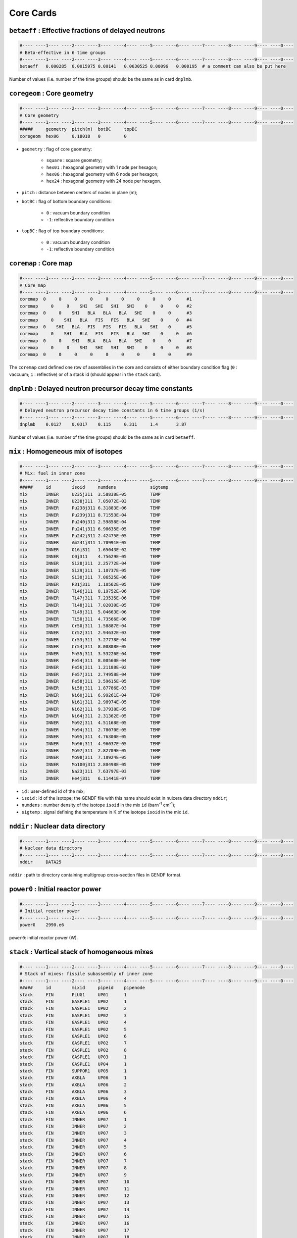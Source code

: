 Core Cards
==========
``betaeff`` : Effective fractions of delayed neutrons
-----------------------------------------------------
.. code-block:: text

    #---- ----1---- ----2---- ----3---- ----4---- ----5---- ----6---- ----7---- ----8---- ----9---- ----0----
    # Beta-effective in 6 time groups
    #---- ----1---- ----2---- ----3---- ----4---- ----5---- ----6---- ----7---- ----8---- ----9---- ----0----
    betaeff   0.000285  0.0015975 0.00141   0.0030525 0.00096   0.000195  # a comment can also be put here

Number of values (i.e. number of the time groups) should be the same as in card ``dnplmb``.

``coregeom`` : Core geometry
----------------------------
.. code-block:: text

    #---- ----1---- ----2---- ----3---- ----4---- ----5---- ----6---- ----7---- ----8---- ----9---- ----0----
    # Core geometry
    #---- ----1---- ----2---- ----3---- ----4---- ----5---- ----6---- ----7---- ----8---- ----9---- ----0----
    #####     geometry  pitch(m)  botBC     topBC
    coregeom  hex06     0.18018   0         0

* ``geometry`` : flag of core geometry:

    - ``square`` : square geometry;
    - ``hex01`` : hexagonal geometry with 1 node per hexagon;
    - ``hex06`` : hexagonal geometry with 6 node per hexagon;
    - ``hex24`` : hexagonal geometry with 24 node per hexagon.

* ``pitch`` : distance between centers of nodes in plane (m);
* ``botBC`` : flag of bottom boundary conditions:

    - ``0`` : vacuum boundary condition
    - ``-1``: reflective boundary condition
* ``topBC`` : flag of top boundary conditions:

    - ``0`` : vacuum boundary condition
    - ``-1``: reflective boundary condition

``coremap`` : Core map
----------------------
.. code-block:: text

    #---- ----1---- ----2---- ----3---- ----4---- ----5---- ----6---- ----7---- ----8---- ----9---- ----0----
    # Core map
    #---- ----1---- ----2---- ----3---- ----4---- ----5---- ----6---- ----7---- ----8---- ----9---- ----0----
    coremap  0     0     0     0     0     0     0     0     0      #1
    coremap     0     0    SHI   SHI   SHI   SHI    0     0     0   #2
    coremap  0     0    SHI   BLA   BLA   BLA   SHI    0     0      #3
    coremap     0    SHI   BLA   FIS   FIS   BLA   SHI    0     0   #4
    coremap  0    SHI   BLA   FIS   FIS   FIS   BLA   SHI    0      #5
    coremap     0    SHI   BLA   FIS   FIS   BLA   SHI    0     0   #6
    coremap  0     0    SHI   BLA   BLA   BLA   SHI    0     0      #7
    coremap     0     0    SHI   SHI   SHI   SHI    0     0     0   #8
    coremap  0     0     0     0     0     0     0     0     0      #9

The ``coremap`` card defined one row of assemblies in the core and consists of either boundary condition flag (``0`` : vaccuum; ``1`` : reflective) or of a stack id (should appear in the ``stack`` card).

``dnplmb`` : Delayed neutron precursor decay time constants
-----------------------------------------------------------
.. code-block:: text

    #---- ----1---- ----2---- ----3---- ----4---- ----5---- ----6---- ----7---- ----8---- ----9---- ----0----
    # Delayed neutron precursor decay time constants in 6 time groups (1/s)
    #---- ----1---- ----2---- ----3---- ----4---- ----5---- ----6---- ----7---- ----8---- ----9---- ----0----
    dnplmb    0.0127    0.0317    0.115     0.311     1.4       3.87

Number of values (i.e. number of the time groups) should be the same as in card ``betaeff``.

``mix`` : Homogeneous mix of isotopes
-------------------------------------
.. code-block:: text

    #---- ----1---- ----2---- ----3---- ----4---- ----5---- ----6---- ----7---- ----8---- ----9---- ----0----
    # Mix: fuel in inner zone
    #---- ----1---- ----2---- ----3---- ----4---- ----5---- ----6---- ----7---- ----8---- ----9---- ----0----
    #####     id        isoid     numdens             sigtemp
    mix       INNER     U235j311  3.58838E-05         TEMP
    mix       INNER     U238j311  7.05072E-03         TEMP
    mix       INNER     Pu238j311 6.31883E-06         TEMP
    mix       INNER     Pu239j311 8.71553E-04         TEMP
    mix       INNER     Pu240j311 2.59858E-04         TEMP
    mix       INNER     Pu241j311 6.98635E-05         TEMP
    mix       INNER     Pu242j311 2.42475E-05         TEMP
    mix       INNER     Am241j311 1.70991E-05         TEMP
    mix       INNER     O16j311   1.65043E-02         TEMP
    mix       INNER     C0j311    4.75629E-05         TEMP
    mix       INNER     Si28j311  2.25772E-04         TEMP
    mix       INNER     Si29j311  1.10737E-05         TEMP
    mix       INNER     Si30j311  7.06525E-06         TEMP
    mix       INNER     P31j311   1.10562E-05         TEMP
    mix       INNER     Ti46j311  8.19752E-06         TEMP
    mix       INNER     Ti47j311  7.23535E-06         TEMP
    mix       INNER     Ti48j311  7.02030E-05         TEMP
    mix       INNER     Ti49j311  5.04663E-06         TEMP
    mix       INNER     Ti50j311  4.73566E-06         TEMP
    mix       INNER     Cr50j311  1.58887E-04         TEMP
    mix       INNER     Cr52j311  2.94632E-03         TEMP
    mix       INNER     Cr53j311  3.27778E-04         TEMP
    mix       INNER     Cr54j311  8.00808E-05         TEMP
    mix       INNER     Mn55j311  3.53226E-04         TEMP
    mix       INNER     Fe54j311  8.00560E-04         TEMP
    mix       INNER     Fe56j311  1.21188E-02         TEMP
    mix       INNER     Fe57j311  2.74958E-04         TEMP
    mix       INNER     Fe58j311  3.59615E-05         TEMP
    mix       INNER     Ni58j311  1.87786E-03         TEMP
    mix       INNER     Ni60j311  6.99261E-04         TEMP
    mix       INNER     Ni61j311  2.98974E-05         TEMP
    mix       INNER     Ni62j311  9.37938E-05         TEMP
    mix       INNER     Ni64j311  2.31362E-05         TEMP
    mix       INNER     Mo92j311  4.51168E-05         TEMP
    mix       INNER     Mo94j311  2.78070E-05         TEMP
    mix       INNER     Mo95j311  4.76300E-05         TEMP
    mix       INNER     Mo96j311  4.96037E-05         TEMP
    mix       INNER     Mo97j311  2.82709E-05         TEMP
    mix       INNER     Mo98j311  7.10924E-05         TEMP
    mix       INNER     Mo100j311 2.80498E-05         TEMP
    mix       INNER     Na23j311  7.63797E-03         TEMP
    mix       INNER     He4j311   6.11441E-07         TEMP

* ``id`` : user-defined id of the mix;
* ``isoid`` : id of the isotope; the GENDF file with this name should exist in nulcera data directory ``nddir``;
* ``numdens`` : number density of the isotope ``isoid`` in the mix ``id`` (barn\ :sup:`-1` cm\ :sup:`-1`);
* ``sigtemp`` : signal defining the temperature in K of the isotope ``isoid`` in the mix ``id``.

``nddir`` : Nuclear data directory
----------------------------------
.. code-block:: text

    #---- ----1---- ----2---- ----3---- ----4---- ----5---- ----6---- ----7---- ----8---- ----9---- ----0----
    # Nuclear data directory
    #---- ----1---- ----2---- ----3---- ----4---- ----5---- ----6---- ----7---- ----8---- ----9---- ----0----
    nddir     DATA25

``nddir`` : path to directory containing multigroup cross-section files in GENDF format.

``power0`` : Initial reactor power
----------------------------------
.. code-block:: text

    #---- ----1---- ----2---- ----3---- ----4---- ----5---- ----6---- ----7---- ----8---- ----9---- ----0----
    # Initial reactor power
    #---- ----1---- ----2---- ----3---- ----4---- ----5---- ----6---- ----7---- ----8---- ----9---- ----0----
    power0    2990.e6

``power0``: initial reactor power (W).

``stack`` : Vertical stack of homogeneous mixes
-----------------------------------------------
.. code-block:: text

    #---- ----1---- ----2---- ----3---- ----4---- ----5---- ----6---- ----7---- ----8---- ----9---- ----0----
    # Stack of mixes: fissile subassembly of inner zone
    #---- ----1---- ----2---- ----3---- ----4---- ----5---- ----6---- ----7---- ----8---- ----9---- ----0----
    #####     id        mixid     pipeid    pipenode
    stack     FIN       PLUG1     UP01      1 
    stack     FIN       GASPLE1   UP02      1 
    stack     FIN       GASPLE1   UP02      2 
    stack     FIN       GASPLE1   UP02      3 
    stack     FIN       GASPLE1   UP02      4 
    stack     FIN       GASPLE1   UP02      5 
    stack     FIN       GASPLE1   UP02      6 
    stack     FIN       GASPLE1   UP02      7 
    stack     FIN       GASPLE1   UP02      8 
    stack     FIN       GASPLE1   UP03      1 
    stack     FIN       GASPLE1   UP04      1 
    stack     FIN       SUPPOR1   UP05      1 
    stack     FIN       AXBLA     UP06      1 
    stack     FIN       AXBLA     UP06      2 
    stack     FIN       AXBLA     UP06      3 
    stack     FIN       AXBLA     UP06      4 
    stack     FIN       AXBLA     UP06      5 
    stack     FIN       AXBLA     UP06      6 
    stack     FIN       INNER     UP07      1 
    stack     FIN       INNER     UP07      2 
    stack     FIN       INNER     UP07      3 
    stack     FIN       INNER     UP07      4 
    stack     FIN       INNER     UP07      5 
    stack     FIN       INNER     UP07      6 
    stack     FIN       INNER     UP07      7 
    stack     FIN       INNER     UP07      8 
    stack     FIN       INNER     UP07      9 
    stack     FIN       INNER     UP07      10
    stack     FIN       INNER     UP07      11
    stack     FIN       INNER     UP07      12
    stack     FIN       INNER     UP07      13
    stack     FIN       INNER     UP07      14
    stack     FIN       INNER     UP07      15
    stack     FIN       INNER     UP07      16
    stack     FIN       INNER     UP07      17
    stack     FIN       INNER     UP07      18
    stack     FIN       INNER     UP07      19
    stack     FIN       INNER     UP07      20
    stack     FIN       AXBLA     UP08      1 
    stack     FIN       AXBLA     UP08      2 
    stack     FIN       AXBLA     UP08      4 
    stack     FIN       AXBLA     UP08      5 
    stack     FIN       AXBLA     UP08      6 
    stack     FIN       AXBLA     UP08      3 
    stack     FIN       GASPLE1   UP09      1 
    stack     FIN       GASPLE1   UP09      2 
    stack     FIN       PLUG1     UP10      1 
    stack     FIN       EMPTY     UP11      1 
    stack     FIN       EMPTY     UP11      2 
    stack     FIN       EMPTY     UP11      3 
    stack     FIN       OUTLET    UP12      1 
    stack     FIN       OUTLET    UP12      2 
    stack     FIN       OUTLET    UP12      3 
    stack     FIN       OUTLET    UP12      4 
    stack     FIN       OUTLET    UP12      5 
    stack     FIN       OUTLET    UP12      6 
    stack     FIN       OUTLET    UP12      7 
    stack     FIN       OUTLET    UP12      8 
    stack     FIN       OUTLET    UP12      9 
    stack     FIN       OUTLET    UP12      10

* ``id`` : user-defined id of the vertical stack of homogeneous mixes;
* ``mixid`` : user-defined id of the homogeneous mix of isotopes filling the node if the stack ``id`` (should appear in the ``mix`` card);
* ``pipeid`` : user-defined id of the pipe (should appear in the ``pipe`` card);
* ``pipenode`` : index of the node inside the thermal-hydraulic pipe defining the node of the stack ``id``.

Note: the stack represents a subassembly of the core. The axial nodalization of the stack is defined by linking every node of the stack with a pipe node.

``tlife`` : Prompt neutron lifetime
-----------------------------------
.. code-block:: text

    #---- ----1---- ----2---- ----3---- ----4---- ----5---- ----6---- ----7---- ----8---- ----9---- ----0----
    # Prompt neutron lifetime
    #---- ----1---- ----2---- ----3---- ----4---- ----5---- ----6---- ----7---- ----8---- ----9---- ----0----
    #####     tlife(s)
    tlife     0.0005

``tlife`` : prompt neutron lifetime (s).

